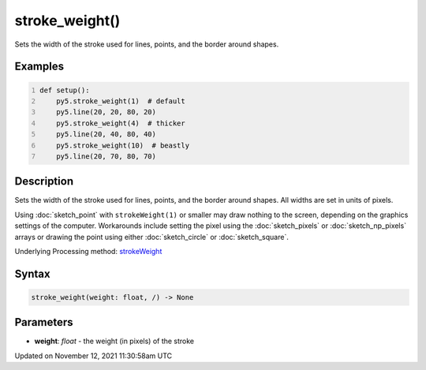 stroke_weight()
===============

Sets the width of the stroke used for lines, points, and the border around shapes.

Examples
--------

.. raw:: html

    <div class="example-table">

.. raw:: html

    <div class="example-row"><div class="example-cell-image">

.. image:: /images/reference/Sketch_stroke_weight_0.png
    :alt: example picture for stroke_weight()

.. raw:: html

    </div><div class="example-cell-code">

.. code:: python
    :number-lines:

    def setup():
        py5.stroke_weight(1)  # default
        py5.line(20, 20, 80, 20)
        py5.stroke_weight(4)  # thicker
        py5.line(20, 40, 80, 40)
        py5.stroke_weight(10)  # beastly
        py5.line(20, 70, 80, 70)

.. raw:: html

    </div></div>

.. raw:: html

    </div>

Description
-----------

Sets the width of the stroke used for lines, points, and the border around shapes. All widths are set in units of pixels.

Using :doc:`sketch_point` with ``strokeWeight(1)`` or smaller may draw nothing to the screen, depending on the graphics settings of the computer. Workarounds include setting the pixel using the :doc:`sketch_pixels` or :doc:`sketch_np_pixels` arrays or drawing the point using either :doc:`sketch_circle` or :doc:`sketch_square`.

Underlying Processing method: `strokeWeight <https://processing.org/reference/strokeWeight_.html>`_

Syntax
------

.. code:: python

    stroke_weight(weight: float, /) -> None

Parameters
----------

* **weight**: `float` - the weight (in pixels) of the stroke


Updated on November 12, 2021 11:30:58am UTC

